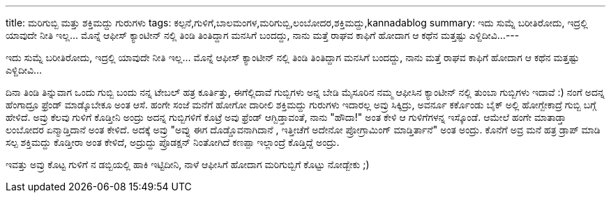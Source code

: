 ---
title: ಮರಿಗುಬ್ಬಿ ಮತ್ತು ಶಕ್ತಿಮದ್ದು ಗುರುಗಳು
tags: ಕಲ್ಪನೆ,ಗುಳಿಗೆ,ಬಾಲಮಂಗಳ,ಮರಿಗುಬ್ಬಿ,ಲಂಬೋದರ,ಶಕ್ತಿಮದ್ದು,kannadablog
summary: ಇದು ಸುಮ್ನೆ ಬರೀತಿರೋದು, ಇದ್ರಲ್ಲಿ ಯಾವುದೇ ನೀತಿ  ಇಲ್ಲ... ಮೊನ್ನೆ  ಆಫೀಸ್ ಕ್ಯಾಂಟೀನ್ ನಲ್ಲಿ ತಿಂಡಿ ತಿಂತಿದ್ದಾಗ ಮನಸಿಗೆ ಬಂದದ್ದು, ನಾನು ಮತ್ತೆ ರಾಘವ ಕಾಫಿಗೆ  ಹೋದಾಗ ಆ ಕಥೆನ ಮತ್ತಷ್ಟು ಎಳ್ದಿದೀವಿ...
---

ಇದು ಸುಮ್ನೆ ಬರೀತಿರೋದು, ಇದ್ರಲ್ಲಿ ಯಾವುದೇ ನೀತಿ  ಇಲ್ಲ... ಮೊನ್ನೆ  ಆಫೀಸ್ ಕ್ಯಾಂಟೀನ್ ನಲ್ಲಿ ತಿಂಡಿ ತಿಂತಿದ್ದಾಗ ಮನಸಿಗೆ ಬಂದದ್ದು, ನಾನು ಮತ್ತೆ ರಾಘವ ಕಾಫಿಗೆ  ಹೋದಾಗ ಆ ಕಥೆನ ಮತ್ತಷ್ಟು ಎಳ್ದಿದೀವಿ...

ದಿನಾ ತಿಂಡಿ ತಿನ್ನುವಾಗ ಒಂದು ಗುಬ್ಬಿ ಬಂದು ನನ್ನ ಟೇಬಲ್ ಹತ್ರ ಕೂರ್ತಿತ್ತು, ಈಗೆಲ್ಲಿದಾವೆ ಗುಬ್ಬಿಗಳು ಅನ್ನ ಬೇಡಿ  ಮೈಸೂರಿನ ನಮ್ಮ ಆಫೀಸಿನ ಕ್ಯಾಂಟೀನ್ ನಲ್ಲಿ ತುಂಬಾ ಗುಬ್ಬಿಗಳು ಇದಾವೆ  :) ನಂಗೆ ಅದನ್ನ ಹೆಂಗಾದ್ರೂ ಫ್ರೆಂಡ್ ಮಾಡ್ಕೊಬೇಕೂ ಅಂತ  ಆಸೆ.
ಹಂಗೇ ಸಂಜೆ ಮನೆಗೆ  ಹೋಗೋ ದಾರೀಲಿ  ಶಕ್ತಿಮದ್ದು  ಗುರುಗಳು ಇದಾರಲ್ಲ ಅವ್ರು ಸಿಕ್ಕಿದ್ರು, ಅವರ್ನೂ ಕರ್ಕೊಂಡು ಬೈಕ್ ಅಲ್ಲಿ ಹೋಗ್ಬೇಕಾದ್ರೆ  ಗುಬ್ಬಿ ಬಗ್ಗೆ  ಹೇಳಿದೆ. ಅವ್ರು ಕೆಲವು ಗುಳಿಗೆ ಕೊಡ್ತೀನಿ ಅಂದ್ರು ಅದನ್ನ ಗುಬ್ಬಿಗಳಿಗೆ ಕೊಟ್ರೆ ಅವು ಫ್ರೆಂಡ್ ಆಗ್ಬಿಡ್ತಾವಂತೆ, ನಾನು "ಹೌದಾ!" ಅಂತ  ಕೇಳಿ ಆ ಗುಳಿಗೆಗಳನ್ನ ಇಸ್ಕೊಂಡೆ. ಆಮೇಲೆ ಹಂಗೇ ಮಾತಾಡ್ತಾ ಲಂಬೋದರ ಏನ್ಮಾಡ್ತಿದಾನೆ ಅಂತ ಕೇಳಿದೆ. ಅದಕ್ಕೆ ಅವ್ರು  "ಅವ್ನು ಈಗ ದೊಡ್ಡೊವನಾಗಿದಾನೆ , ಇತ್ತೀಚೆಗೆ ಅದೇನೋ ಪ್ರೋಗ್ರಾಮಿಂಗ್ ಮಾಡ್ತಿರ್ತಾನೆ" ಅಂತ  ಅಂದ್ರು. ಕೊನೆಗೆ ಅವ್ರ ಮನೆ ಹತ್ರ ಡ್ರಾಪ್ ಮಾಡಿ ಸಲ್ಪ ಶಕ್ತಿಮದ್ದು  ಕೊಡ್ತೀರಾ ಅಂತ ಕೇಳಿದೆ, ಅದ್ರುದ್ದು  ಪ್ರೊಡಕ್ಷನ್ ನಿಂತೋಗಿದೆ  ಕಣಪ್ಪಾ   ಇಲ್ಲಾಂದ್ರೆ ಕೊಡ್ತಿದ್ದೆ ಅಂದ್ರು.

ಇವತ್ತು ಅವ್ರು ಕೊಟ್ಟ ಗುಳಿಗೆ ನ  ಡಬ್ಬಿಯಲ್ಲಿ  ಹಾಕಿ ಇಟ್ಟಿದೀನಿ, ನಾಳೆ ಆಫೀಸಿಗೆ ಹೋದಾಗ  ಮರಿಗುಬ್ಬಿಗೆ   ಕೊಟ್ಟು  ನೋಡ್ಬೇಕು  ;) 
